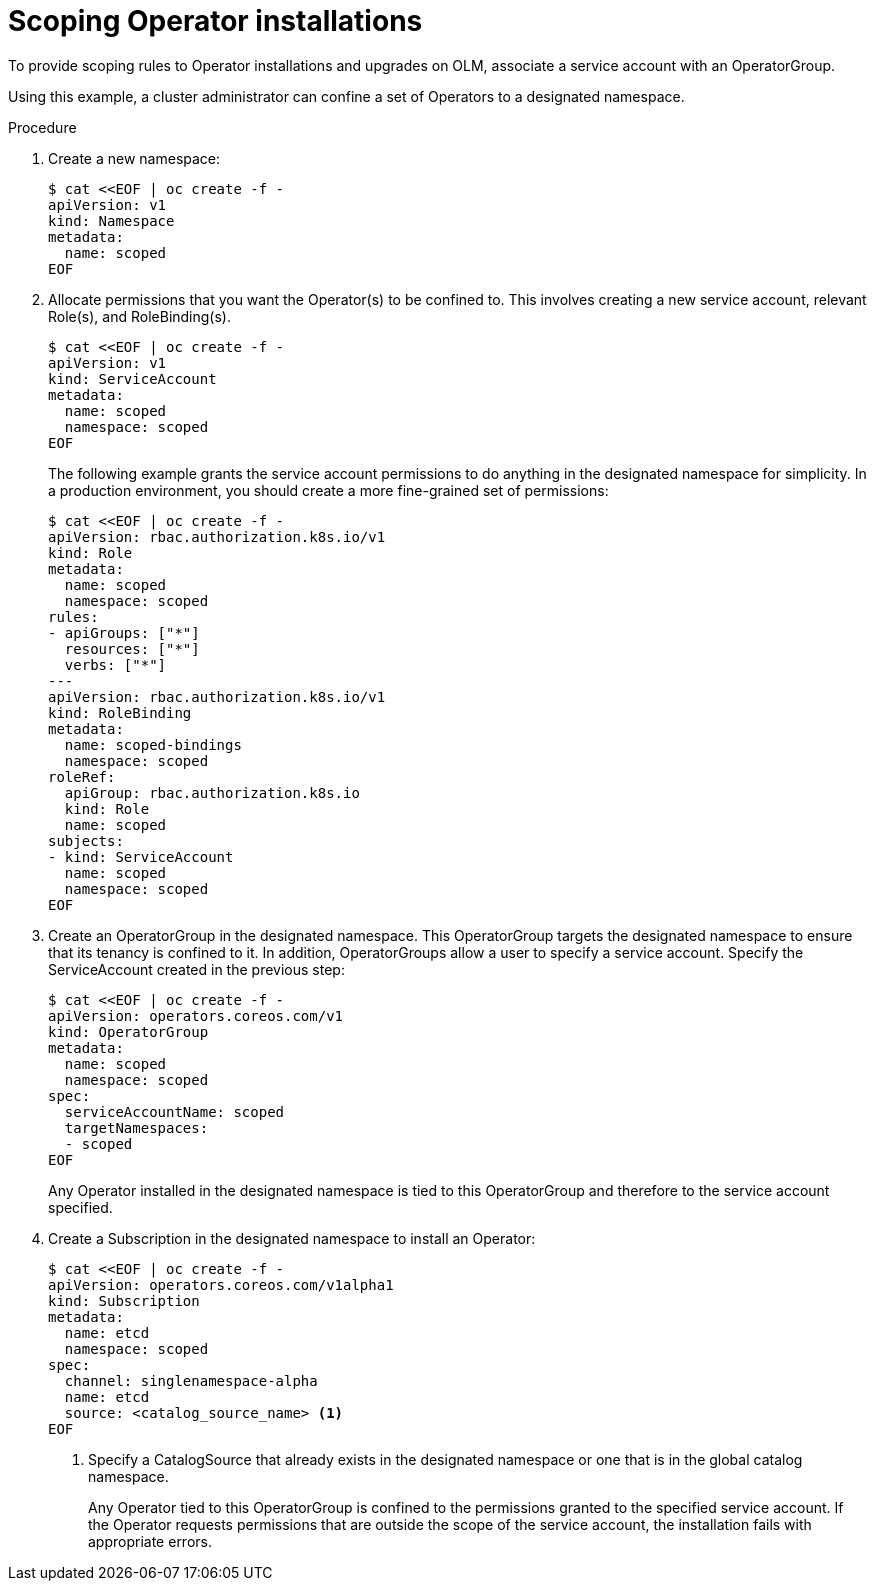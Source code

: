 // Module included in the following assemblies:
//
// * operators/olm-creating-policy.adoc

[id="olm-policy-scoping-operator-install_{context}"]
= Scoping Operator installations

To provide scoping rules to Operator installations and upgrades on OLM,
associate a service account with an OperatorGroup.

Using this example, a cluster administrator can confine a set of Operators to a
designated namespace.

.Procedure

. Create a new namespace:
+
----
$ cat <<EOF | oc create -f -
apiVersion: v1
kind: Namespace
metadata:
  name: scoped
EOF
----

. Allocate permissions that you want the Operator(s) to be confined to. This
involves creating a new service account, relevant Role(s), and RoleBinding(s).
+
----
$ cat <<EOF | oc create -f -
apiVersion: v1
kind: ServiceAccount
metadata:
  name: scoped
  namespace: scoped
EOF
----
+
The following example grants the service account permissions to do anything in
the designated namespace for simplicity. In a production environment, you should
create a more fine-grained set of permissions:
+
----
$ cat <<EOF | oc create -f -
apiVersion: rbac.authorization.k8s.io/v1
kind: Role
metadata:
  name: scoped
  namespace: scoped
rules:
- apiGroups: ["*"]
  resources: ["*"]
  verbs: ["*"]
---
apiVersion: rbac.authorization.k8s.io/v1
kind: RoleBinding
metadata:
  name: scoped-bindings
  namespace: scoped
roleRef:
  apiGroup: rbac.authorization.k8s.io
  kind: Role
  name: scoped
subjects:
- kind: ServiceAccount
  name: scoped
  namespace: scoped
EOF
----

. Create an OperatorGroup in the designated namespace. This OperatorGroup targets
the designated namespace to ensure that its tenancy is confined to it. In
addition, OperatorGroups allow a user to specify a service account. Specify the
ServiceAccount created in the previous step:
+
----
$ cat <<EOF | oc create -f -
apiVersion: operators.coreos.com/v1
kind: OperatorGroup
metadata:
  name: scoped
  namespace: scoped
spec:
  serviceAccountName: scoped
  targetNamespaces:
  - scoped
EOF
----
+
Any Operator installed in the designated namespace is tied to this OperatorGroup
and therefore to the service account specified.

. Create a Subscription in the designated namespace to install an Operator:
+
----
$ cat <<EOF | oc create -f -
apiVersion: operators.coreos.com/v1alpha1
kind: Subscription
metadata:
  name: etcd
  namespace: scoped
spec:
  channel: singlenamespace-alpha
  name: etcd
  source: <catalog_source_name> <1>
EOF
----
<1> Specify a CatalogSource that already exists in the designated namespace or one
that is in the global catalog namespace.
+
Any Operator tied to this OperatorGroup is confined to the permissions granted
to the specified service account. If the Operator requests permissions that are
outside the scope of the service account, the installation fails with
appropriate errors.
